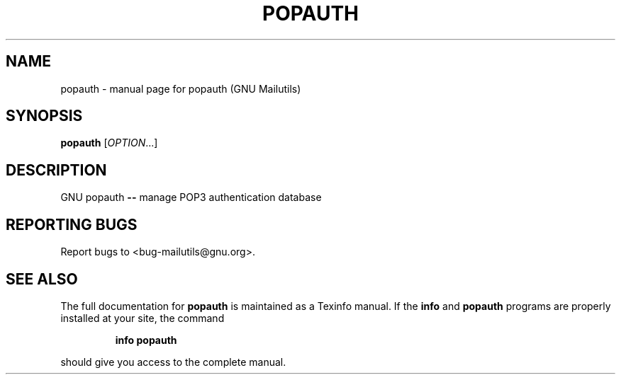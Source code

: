 .TH POPAUTH "1" "" "FSF" "User Commands"
.SH NAME
popauth \- manual page for popauth (GNU Mailutils)
.SH SYNOPSIS
.B popauth
[\fIOPTION\fR...]
.SH DESCRIPTION
GNU popauth \fB\-\-\fR manage POP3 authentication database
.SH "REPORTING BUGS"
Report bugs to <bug-mailutils@gnu.org>.
.SH "SEE ALSO"
The full documentation for
.B popauth
is maintained as a Texinfo manual.  If the
.B info
and
.B popauth
programs are properly installed at your site, the command
.IP
.B info popauth
.PP
should give you access to the complete manual.
